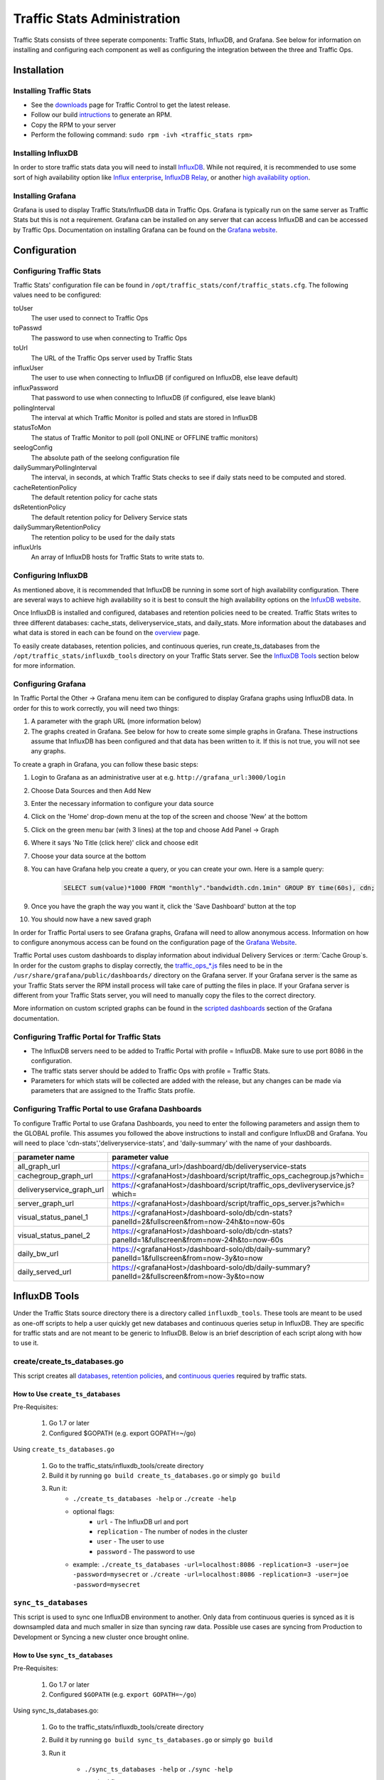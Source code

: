 ..
..
.. Licensed under the Apache License, Version 2.0 (the "License");
.. you may not use this file except in compliance with the License.
.. You may obtain a copy of the License at
..
..     http://www.apache.org/licenses/LICENSE-2.0
..
.. Unless required by applicable law or agreed to in writing, software
.. distributed under the License is distributed on an "AS IS" BASIS,
.. WITHOUT WARRANTIES OR CONDITIONS OF ANY KIND, either express or implied.
.. See the License for the specific language governing permissions and
.. limitations under the License.
..

****************************
Traffic Stats Administration
****************************

Traffic Stats consists of three seperate components: Traffic Stats, InfluxDB, and Grafana. See below for information on installing and configuring each component as well as configuring the integration between the three and Traffic Ops.

Installation
========================

Installing Traffic Stats
------------------------
- See the `downloads <https://trafficcontrol.apache.org/downloads/index.html>`_ page for Traffic Control to get the latest release.
- Follow our build `intructions <https://github.com/apache/trafficcontrol/tree/master/build>`_ to generate an RPM.
- Copy the RPM to your server
- Perform the following command: ``sudo rpm -ivh <traffic_stats rpm>``

Installing InfluxDB
-------------------
..  Note::As of Traffic Stats 1.8.0, InfluxDB 1.0.0 or higher is required. For InfluxDB versions less than 1.0.0 use Traffic Stats 1.7.x

In order to store traffic stats data you will need to install `InfluxDB <https://docs.influxdata.com/influxdb/latest/introduction/installation/>`_. While not required, it is recommended to use some sort of high availability option like `Influx enterprise <https://portal.influxdata.com/>`_, `InfluxDB Relay <https://github.com/influxdata/influxdb-relay>`_, or another `high availability option <https://www.influxdata.com/high-availability/>`_.

Installing Grafana
------------------
Grafana is used to display Traffic Stats/InfluxDB data in Traffic Ops. Grafana is typically run on the same server as Traffic Stats but this is not a requirement. Grafana can be installed on any server that can access InfluxDB and can be accessed by Traffic Ops. Documentation on installing Grafana can be found on the `Grafana website <http://docs.grafana.org/installation/>`__.

Configuration
=========================

Configuring Traffic Stats
-------------------------
Traffic Stats' configuration file can be found in ``/opt/traffic_stats/conf/traffic_stats.cfg``.
The following values need to be configured:

toUser
	The user used to connect to Traffic Ops
toPasswd
	The password to use when connecting to Traffic Ops
toUrl
	The URL of the Traffic Ops server used by Traffic Stats
influxUser
	The user to use when connecting to InfluxDB (if configured on InfluxDB, else leave default)
influxPassword
	That password to use when connecting to InfluxDB (if configured, else leave blank)
pollingInterval
	The interval at which Traffic Monitor is polled and stats are stored in InfluxDB
statusToMon
	The status of Traffic Monitor to poll (poll ONLINE or OFFLINE traffic monitors)
seelogConfig
	The absolute path of the seelong configuration file
dailySummaryPollingInterval
	The interval, in seconds, at which Traffic Stats checks to see if daily stats need to be computed and stored.
cacheRetentionPolicy
	The default retention policy for cache stats
dsRetentionPolicy
	The default retention policy for Delivery Service stats
dailySummaryRetentionPolicy
	The retention policy to be used for the daily stats
influxUrls
	An array of InfluxDB hosts for Traffic Stats to write stats to.

Configuring InfluxDB
--------------------
As mentioned above, it is recommended that InfluxDB be running in some sort of high availability configuration. There are several ways to achieve high availability so it is best to consult the high availability options on the `InfuxDB website <https://www.influxdata.com/high-availability/>`_.

Once InfluxDB is installed and configured, databases and retention policies need to be created. Traffic Stats writes to three different databases: cache_stats, deliveryservice_stats, and daily_stats. More information about the databases and what data is stored in each can be found on the `overview <../overview/traffic_stats.html>`_ page.

To easily create databases, retention policies, and continuous queries, run create_ts_databases from the ``/opt/traffic_stats/influxdb_tools`` directory on your Traffic Stats server. See the `InfluxDB Tools <traffic_stats.html#influxdb-tools>`_ section below for more information.

Configuring Grafana
-------------------
In Traffic Portal the Other -> Grafana menu item can be configured to display Grafana graphs using InfluxDB data. In order for this to work correctly, you will need two things:

#. A parameter with the graph URL (more information below)
#. The graphs created in Grafana. See below for how to create some simple graphs in Grafana. These instructions assume that InfluxDB has been configured and that data has been written to it. If this is not true, you will not see any graphs.

To create a graph in Grafana, you can follow these basic steps:

#. Login to Grafana as an administrative user at e.g. ``http://grafana_url:3000/login``
#. Choose Data Sources and then Add New
#. Enter the necessary information to configure your data source
#. Click on the 'Home' drop-down menu at the top of the screen and choose 'New' at the bottom
#. Click on the green menu bar (with 3 lines) at the top and choose Add Panel -> Graph
#. Where it says 'No Title (click here)' click and choose edit
#. Choose your data source at the bottom
#. You can have Grafana help you create a query, or you can create your own. Here is a sample query:

	.. code-block:: postgresql

		SELECT sum(value)*1000 FROM "monthly"."bandwidth.cdn.1min" GROUP BY time(60s), cdn;

#. Once you have the graph the way you want it, click the 'Save Dashboard' button at the top
#. You should now have a new saved graph

In order for Traffic Portal users to see Grafana graphs, Grafana will need to allow anonymous access. Information on how to configure anonymous access can be found on the configuration page of the `Grafana Website  <http://docs.grafana.org/installation/configuration/#authanonymous>`_.

Traffic Portal uses custom dashboards to display information about individual Delivery Services or :term:`Cache Group`\ s. In order for the custom graphs to display correctly, the `traffic_ops_*.js <https://github.com/apache/trafficcontrol/blob/master/traffic_stats/grafana/>`_ files need to be in the ``/usr/share/grafana/public/dashboards/`` directory on the Grafana server. If your Grafana server is the same as your Traffic Stats server the RPM install process will take care of putting the files in place. If your Grafana server is different from your Traffic Stats server, you will need to manually copy the files to the correct directory.

More information on custom scripted graphs can be found in the `scripted dashboards <http://docs.grafana.org/reference/scripting/>`_ section of the Grafana documentation.

Configuring Traffic Portal for Traffic Stats
--------------------------------------------
- The InfluxDB servers need to be added to Traffic Portal with profile = InfluxDB. Make sure to use port 8086 in the configuration.
- The traffic stats server should be added to Traffic Ops with profile = Traffic Stats.
- Parameters for which stats will be collected are added with the release, but any changes can be made via parameters that are assigned to the Traffic Stats profile.

..  Note::The legacy Traffic Ops UI also supports viewing Grafana graphs from its Health -> Graphs tab.

Configuring Traffic Portal to use Grafana Dashboards
----------------------------------------------------
To configure Traffic Portal to use Grafana Dashboards, you need to enter the following parameters and assign them to the GLOBAL profile. This assumes you followed the above instructions to install and configure InfluxDB and Grafana. You will need to place 'cdn-stats','deliveryservice-stats', and 'daily-summary' with the name of your dashboards.

+---------------------------+------------------------------------------------------------------------------------------------+
|       parameter name      |                                        parameter value                                         |
+===========================+================================================================================================+
| all_graph_url             | https://<grafana_url>/dashboard/db/deliveryservice-stats                                       |
+---------------------------+------------------------------------------------------------------------------------------------+
| cachegroup_graph_url      | https://<grafanaHost>/dashboard/script/traffic_ops_cachegroup.js?which=                        |
+---------------------------+------------------------------------------------------------------------------------------------+
| deliveryservice_graph_url | https://<grafanaHost>/dashboard/script/traffic_ops_devliveryservice.js?which=                  |
+---------------------------+------------------------------------------------------------------------------------------------+
| server_graph_url          | https://<grafanaHost>/dashboard/script/traffic_ops_server.js?which=                            |
+---------------------------+------------------------------------------------------------------------------------------------+
| visual_status_panel_1     | https://<grafanaHost>/dashboard-solo/db/cdn-stats?panelId=2&fullscreen&from=now-24h&to=now-60s |
+---------------------------+------------------------------------------------------------------------------------------------+
| visual_status_panel_2     | https://<grafanaHost>/dashboard-solo/db/cdn-stats?panelId=1&fullscreen&from=now-24h&to=now-60s |
+---------------------------+------------------------------------------------------------------------------------------------+
| daily_bw_url              | https://<grafanaHost>/dashboard-solo/db/daily-summary?panelId=1&fullscreen&from=now-3y&to=now  |
+---------------------------+------------------------------------------------------------------------------------------------+
| daily_served_url          | https://<grafanaHost>/dashboard-solo/db/daily-summary?panelId=2&fullscreen&from=now-3y&to=now  |
+---------------------------+------------------------------------------------------------------------------------------------+

InfluxDB Tools
=========================

Under the Traffic Stats source directory there is a directory called ``influxdb_tools``. These tools are meant to be used as one-off scripts to help a user quickly get new databases and continuous queries setup in InfluxDB.
They are specific for traffic stats and are not meant to be generic to InfluxDB. Below is an brief description of each script along with how to use it.

create/create_ts_databases.go
-----------------------------
This script creates all `databases <https://docs.influxdata.com/influxdb/latest/concepts/key_concepts/#database>`_, `retention policies <https://docs.influxdata.com/influxdb/latest/concepts/key_concepts/#retention-policy>`_, and `continuous queries <https://docs.influxdata.com/influxdb/v0.11/query_language/continuous_queries/>`_ required by traffic stats.

How to Use ``create_ts_databases``
~~~~~~~~~~~~~~~~~~~~~~~~~~~~~~~~~~
Pre-Requisites:

	1. Go 1.7 or later
	2. Configured $GOPATH (e.g. export GOPATH=~/go)

Using ``create_ts_databases.go``

	1. Go to the traffic_stats/influxdb_tools/create directory
	2. Build it by running ``go build create_ts_databases.go`` or simply ``go build``
	3. Run it:
		- ``./create_ts_databases -help`` or ``./create -help``
		- optional flags:
			- ``url`` -  The InfluxDB url and port
			- ``replication`` -  The number of nodes in the cluster
			- ``user`` - The user to use
			- ``password`` - The password to use
		- example: ``./create_ts_databases -url=localhost:8086 -replication=3 -user=joe -password=mysecret`` or ``./create -url=localhost:8086 -replication=3 -user=joe -password=mysecret``

``sync_ts_databases``
---------------------
This script is used to sync one InfluxDB environment to another. Only data from continuous queries is synced as it is downsampled data and much smaller in size than syncing raw data. Possible use cases are syncing from Production to Development or Syncing a new cluster once brought online.

How to Use ``sync_ts_databases``
~~~~~~~~~~~~~~~~~~~~~~~~~~~~~~~~
Pre-Requisites:

	1. Go 1.7 or later
	2. Configured ``$GOPATH`` (e.g. ``export GOPATH=~/go``)

Using sync_ts_databases.go:

	1. Go to the traffic_stats/influxdb_tools/create directory
	2. Build it by running ``go build sync_ts_databases.go`` or simply ``go build``
	3. Run it

		- ``./sync_ts_databases -help`` or ``./sync -help``
		- required flags:

			- ``source-url`` - The URL of the source database
			- ``target-url`` - The URL of the target database

		- optional flags:

			- ``database`` - The database to sync (default = sync all databases)
			- ``days`` - Days in the past to sync (default = sync all data)
			- ``source-user`` - The user of the source database
			- ``source-pass`` - The password for the source database
			- ``target-user`` - The user of the target database
			- ``target-pass`` - The password for the target database

		- example: ``./sync -source-url=http://idb-01.foo.net:8086 -target-url=http://idb-01.foo.net:8086 -database=cache_stats -days=7 -source-user=admin source-pass=mysecret``

